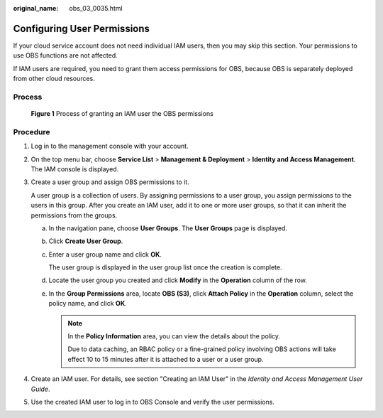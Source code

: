 :original_name: obs_03_0035.html

.. _obs_03_0035:

Configuring User Permissions
============================

If your cloud service account does not need individual IAM users, then you may skip this section. Your permissions to use OBS functions are not affected.

If IAM users are required, you need to grant them access permissions for OBS, because OBS is separately deployed from other cloud resources.

Process
-------


.. figure:: /_static/images/en-us_image_0170301902.png
   :alt: **Figure 1** Process of granting an IAM user the OBS permissions

   **Figure 1** Process of granting an IAM user the OBS permissions

Procedure
---------

#. Log in to the management console with your account.

#. On the top menu bar, choose **Service List** > **Management & Deployment** > **Identity and Access Management**. The IAM console is displayed.

#. Create a user group and assign OBS permissions to it.

   A user group is a collection of users. By assigning permissions to a user group, you assign permissions to the users in this group. After you create an IAM user, add it to one or more user groups, so that it can inherit the permissions from the groups.

   a. In the navigation pane, choose **User Groups**. The **User Groups** page is displayed.

   b. Click **Create User Group**.

   c. Enter a user group name and click **OK**.

      The user group is displayed in the user group list once the creation is complete.

   d. Locate the user group you created and click **Modify** in the **Operation** column of the row.

   e. In the **Group Permissions** area, locate **OBS (S3)**, click **Attach Policy** in the **Operation** column, select the policy name, and click **OK**.

      .. note::

         In the **Policy Information** area, you can view the details about the policy.

         Due to data caching, an RBAC policy or a fine-grained policy involving OBS actions will take effect 10 to 15 minutes after it is attached to a user or a user group.

#. Create an IAM user. For details, see section "Creating an IAM User" in the *Identity and Access Management User Guide*.

#. Use the created IAM user to log in to OBS Console and verify the user permissions.
